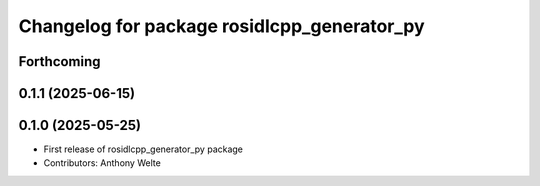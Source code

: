 ^^^^^^^^^^^^^^^^^^^^^^^^^^^^^^^^^^^^^^^^^^^^
Changelog for package rosidlcpp_generator_py
^^^^^^^^^^^^^^^^^^^^^^^^^^^^^^^^^^^^^^^^^^^^

Forthcoming
-----------

0.1.1 (2025-06-15)
------------------

0.1.0 (2025-05-25)
------------------
* First release of rosidlcpp_generator_py package
* Contributors: Anthony Welte
